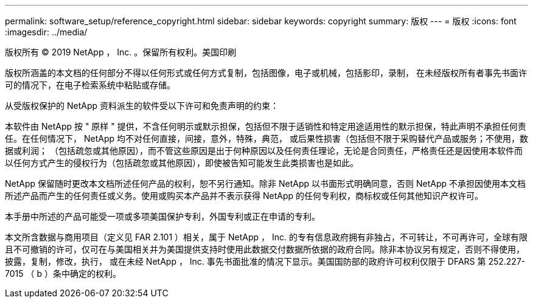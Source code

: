 ---
permalink: software_setup/reference_copyright.html 
sidebar: sidebar 
keywords: copyright 
summary: 版权 
---
= 版权
:icons: font
:imagesdir: ../media/


版权所有 © 2019 NetApp ， Inc. 。保留所有权利。美国印刷

版权所涵盖的本文档的任何部分不得以任何形式或任何方式复制，包括图像，电子或机械，包括影印，录制， 在未经版权所有者事先书面许可的情况下，在电子检索系统中粘贴或存储。

从受版权保护的 NetApp 资料派生的软件受以下许可和免责声明的约束：

本软件由 NetApp 按 " 原样 " 提供，不含任何明示或默示担保，包括但不限于适销性和特定用途适用性的默示担保，特此声明不承担任何责任。在任何情况下， NetApp 均不对任何直接，间接，意外，特殊，典范， 或后果性损害（包括但不限于采购替代产品或服务；不使用，数据或利润； （包括疏忽或其他原因），而不管这些原因是出于何种原因以及任何责任理论，无论是合同责任，严格责任还是因使用本软件而以任何方式产生的侵权行为（包括疏忽或其他原因），即使被告知可能发生此类损害也是如此。

NetApp 保留随时更改本文档所述任何产品的权利，恕不另行通知。除非 NetApp 以书面形式明确同意，否则 NetApp 不承担因使用本文档所述产品而产生的任何责任或义务。使用或购买本产品并不表示获得 NetApp 的任何专利权，商标权或任何其他知识产权许可。

本手册中所述的产品可能受一项或多项美国保护专利，外国专利或正在申请的专利。

本文所含数据与商用项目（定义见 FAR 2.101 ）相关，属于 NetApp ， Inc. 的专有信息政府拥有非独占，不可转让，不可再许可，全球有限且不可撤销的许可，仅可在与美国相关并为美国提供支持时使用此数据交付数据所依据的政府合同。除非本协议另有规定，否则不得使用，披露，复制，修改，执行， 或在未经 NetApp ， Inc. 事先书面批准的情况下显示。美国国防部的政府许可权利仅限于 DFARS 第 252.227-7015 （ b ）条中确定的权利。
